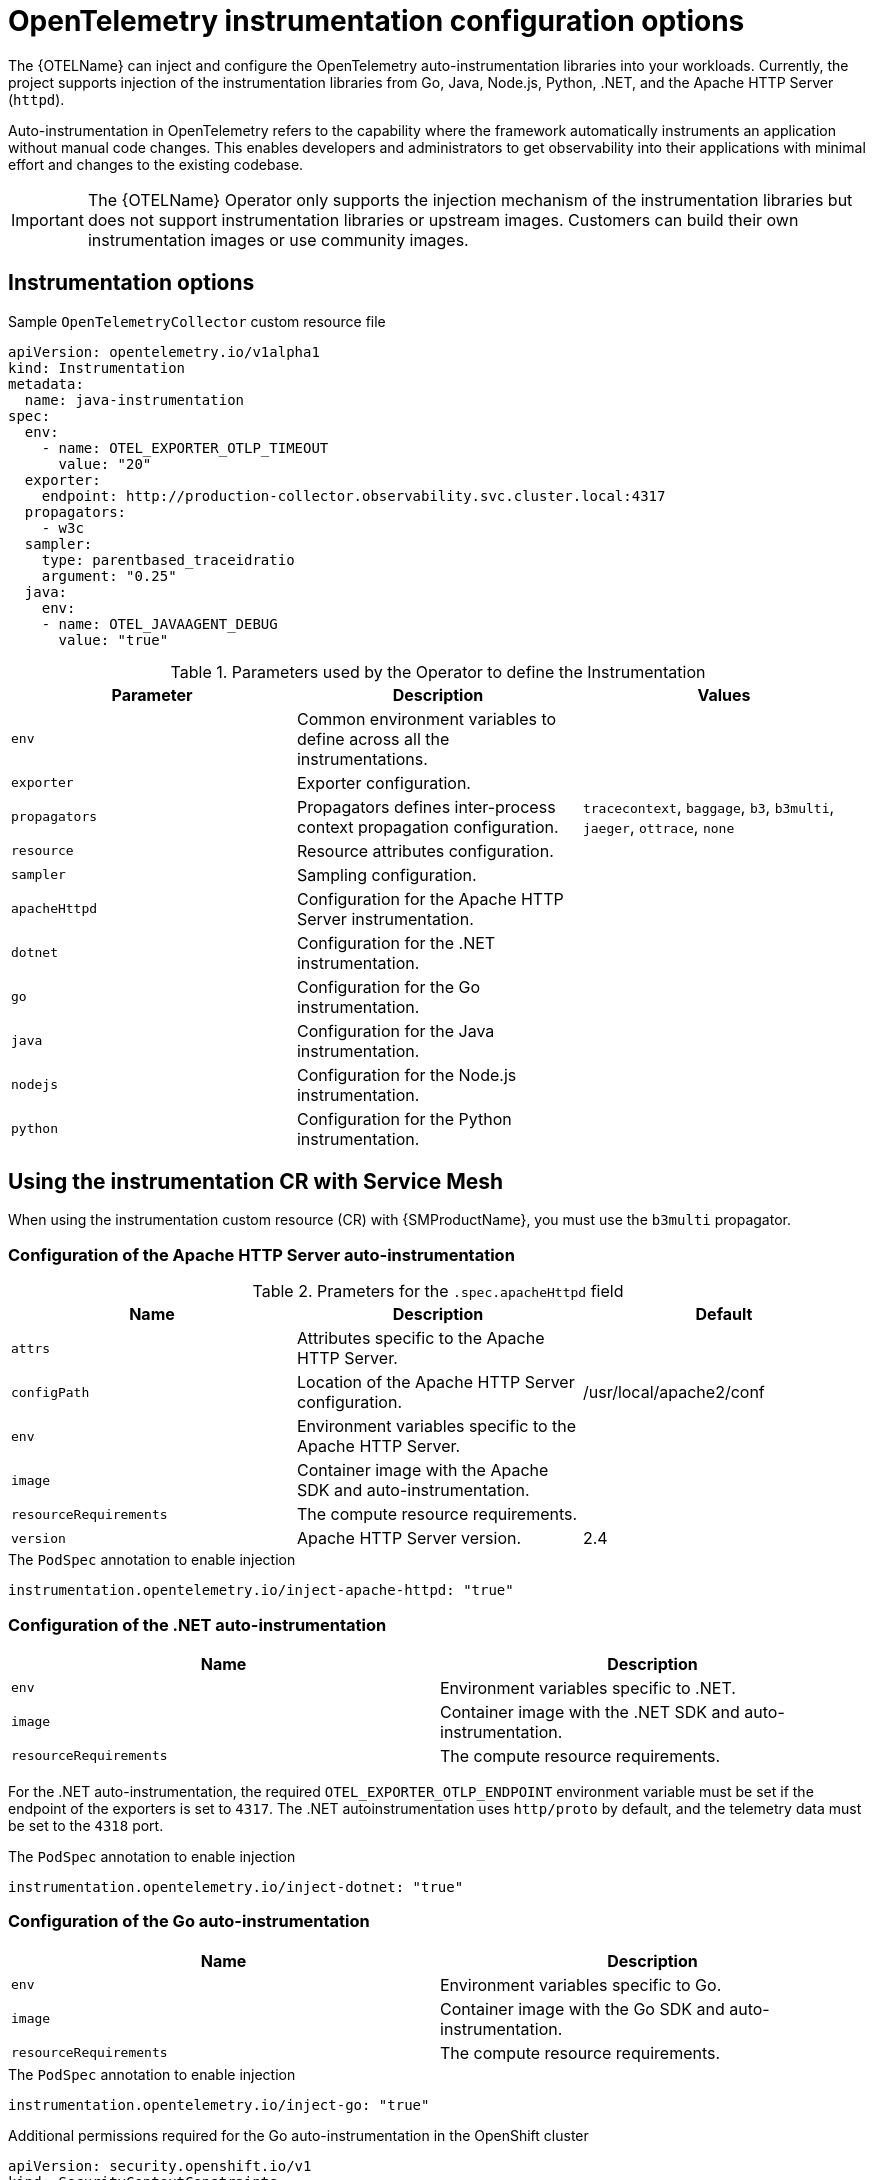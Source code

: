 // Module included in the following assemblies:
// 
// * otel/otel-instrumentation.adoc

:_mod-docs-content-type: REFERENCE
[id="otel-instrumentation-config_{context}"]
= OpenTelemetry instrumentation configuration options

The {OTELName} can inject and configure the OpenTelemetry auto-instrumentation libraries into your workloads. Currently, the project supports injection of the instrumentation libraries from Go, Java, Node.js, Python, .NET, and the Apache HTTP Server (`httpd`).

Auto-instrumentation in OpenTelemetry refers to the capability where the framework automatically instruments an application without manual code changes. This enables developers and administrators to get observability into their applications with minimal effort and changes to the existing codebase.

[IMPORTANT]
====
The {OTELName} Operator only supports the injection mechanism of the instrumentation libraries but does not support instrumentation libraries or upstream images. Customers can build their own instrumentation images or use community images.
====

== Instrumentation options

.Sample `OpenTelemetryCollector` custom resource file
[source,yaml]
----
apiVersion: opentelemetry.io/v1alpha1
kind: Instrumentation
metadata:
  name: java-instrumentation
spec:
  env:
    - name: OTEL_EXPORTER_OTLP_TIMEOUT
      value: "20"
  exporter:
    endpoint: http://production-collector.observability.svc.cluster.local:4317
  propagators:
    - w3c
  sampler:
    type: parentbased_traceidratio
    argument: "0.25"
  java:
    env:
    - name: OTEL_JAVAAGENT_DEBUG
      value: "true"
----

//[cols=",,",options="header",]

.Parameters used by the Operator to define the Instrumentation
[options="header"]
[cols="l, a, a"]
|===
|Parameter |Description |Values

|env
|Common environment variables to define across all the instrumentations.
|

|exporter
|Exporter configuration.
|

|propagators
|Propagators defines inter-process context propagation configuration.
|`tracecontext`, `baggage`, `b3`, `b3multi`, `jaeger`, `ottrace`, `none`

|resource
|Resource attributes configuration.
|

|sampler
|Sampling configuration.
|

|apacheHttpd
|Configuration for the Apache HTTP Server instrumentation.
|

|dotnet
|Configuration for the .NET instrumentation.
|

|go
|Configuration for the Go instrumentation.
|

|java
|Configuration for the Java instrumentation.
|

|nodejs
|Configuration for the Node.js instrumentation.
|

|python
|Configuration for the Python instrumentation.
|

|===

== Using the instrumentation CR with Service Mesh

When using the instrumentation custom resource (CR) with {SMProductName}, you must use the `b3multi` propagator.

=== Configuration of the Apache HTTP Server auto-instrumentation

.Prameters for the `+.spec.apacheHttpd+` field
[options="header"]
[cols="l, a, a"]
|===
|Name |Description |Default

|attrs
|Attributes specific to the Apache HTTP Server.
|

|configPath
|Location of the Apache HTTP Server configuration.
|/usr/local/apache2/conf

|env
|Environment variables specific to the Apache HTTP Server.
|

|image
|Container image with the Apache SDK and auto-instrumentation.
|

|resourceRequirements
|The compute resource requirements.
|

|version
|Apache HTTP Server version.
|2.4

|===

.The `PodSpec` annotation to enable injection
[source,yaml]
----
instrumentation.opentelemetry.io/inject-apache-httpd: "true"
----

=== Configuration of the .NET auto-instrumentation

[options="header"]
[cols="l, a"]
|===
|Name |Description

|env
|Environment variables specific to .NET.

|image
|Container image with the .NET SDK and auto-instrumentation.

|resourceRequirements
|The compute resource requirements.

|===

For the .NET auto-instrumentation, the required `OTEL_EXPORTER_OTLP_ENDPOINT` environment variable must be set if the endpoint of the exporters is set to `4317`. The .NET autoinstrumentation uses `http/proto` by default, and the telemetry data must be set to the `4318` port.

.The `PodSpec` annotation to enable injection
[source,yaml]
----
instrumentation.opentelemetry.io/inject-dotnet: "true"
----

=== Configuration of the Go auto-instrumentation

[options="header"]
[cols="l, a"]
|===
|Name |Description

|env
|Environment variables specific to Go.

|image
|Container image with the Go SDK and auto-instrumentation.

|resourceRequirements
|The compute resource requirements.

|===

.The `PodSpec` annotation to enable injection
[source,yaml]
----
instrumentation.opentelemetry.io/inject-go: "true"
----

.Additional permissions required for the Go auto-instrumentation in the OpenShift cluster
[source,yaml]
----
apiVersion: security.openshift.io/v1
kind: SecurityContextConstraints
metadata:
  name: otel-go-instrumentation-scc
allowHostDirVolumePlugin: true
allowPrivilegeEscalation: true
allowPrivilegedContainer: true
allowedCapabilities:
- "SYS_PTRACE"
fsGroup:
  type: RunAsAny
runAsUser:
  type: RunAsAny
seLinuxContext:
  type: RunAsAny
seccompProfiles:
- '*'
supplementalGroups:
  type: RunAsAny
----

[TIP]
====
The CLI command for applying the permissions for the Go auto-instrumentation in the OpenShift cluster is as follows:
[source,terminal]
----
$ oc adm policy add-scc-to-user otel-go-instrumentation-scc -z <service_account>
----
====

=== Configuration of the Java auto-instrumentation

[options="header"]
[cols="l, a"]
|===
|Name |Description

|env
|Environment variables specific to Java.

|image
|Container image with the Java SDK and auto-instrumentation.

|resourceRequirements
|The compute resource requirements.

|===

.The `PodSpec` annotation to enable injection
[source,yaml]
----
instrumentation.opentelemetry.io/inject-java: "true"
----

=== Configuration of the Node.js auto-instrumentation

[options="header"]
[cols="l, a"]
|===
|Name |Description

|env
|Environment variables specific to Node.js.

|image
|Container image with the Node.js SDK and auto-instrumentation.

|resourceRequirements
|The compute resource requirements.

|===

.The `PodSpec` annotations to enable injection
[source,yaml]
----
instrumentation.opentelemetry.io/inject-nodejs: "true"
instrumentation.opentelemetry.io/otel-go-auto-target-exe: "/path/to/container/executable"
----

The `+instrumentation.opentelemetry.io/otel-go-auto-target-exe+` annotation sets the value for the required `OTEL_GO_AUTO_TARGET_EXE` environment variable.

=== Configuration of the Python auto-instrumentation

[options="header"]
[cols="l, a"]
|===
|Name |Description

|env
|Environment variables specific to Python.

|image
|Container image with the Python SDK and auto-instrumentation.

|resourceRequirements
|The compute resource requirements.

|===

For Python auto-instrumentation, the `OTEL_EXPORTER_OTLP_ENDPOINT` environment variable must be set if the endpoint of the exporters is set to `4317`. Python autoinstrumentation uses `http/proto` by default, and the telemetry data must be set to the `4318` port.

.The `PodSpec` annotation to enable injection
[source,yaml]
----
instrumentation.opentelemetry.io/inject-python: "true"
----

=== Configuration of the OpenTelemetry SDK variables

The OpenTelemetry SDK variables in your pod are configurable by using the following annotation:

[source,yaml]
----
instrumentation.opentelemetry.io/inject-sdk: "true"
----

Note that all the annotations accept the following values:

`true`:: Injects the `+Instrumentation+` resource from the namespace.

`false`:: Does not inject any instrumentation.

`instrumentation-name`:: The name of the Instrumentation resource to inject from the current namespace.

`other-namespace/instrumentation-name`:: The name of the Instrumentation resource to inject from another namespace.

=== Multi-container pods

The instrumentation is run on the first container that is available by default according to the pod specification. In some cases, you can also specify target containers for injection.

.Pod annotation
[source,yaml]
----
instrumentation.opentelemetry.io/container-names: "<container_1>,<container_2>"
----

NOTE: The Go auto-instrumentation does not support multi-container auto-instrumentation injection.

